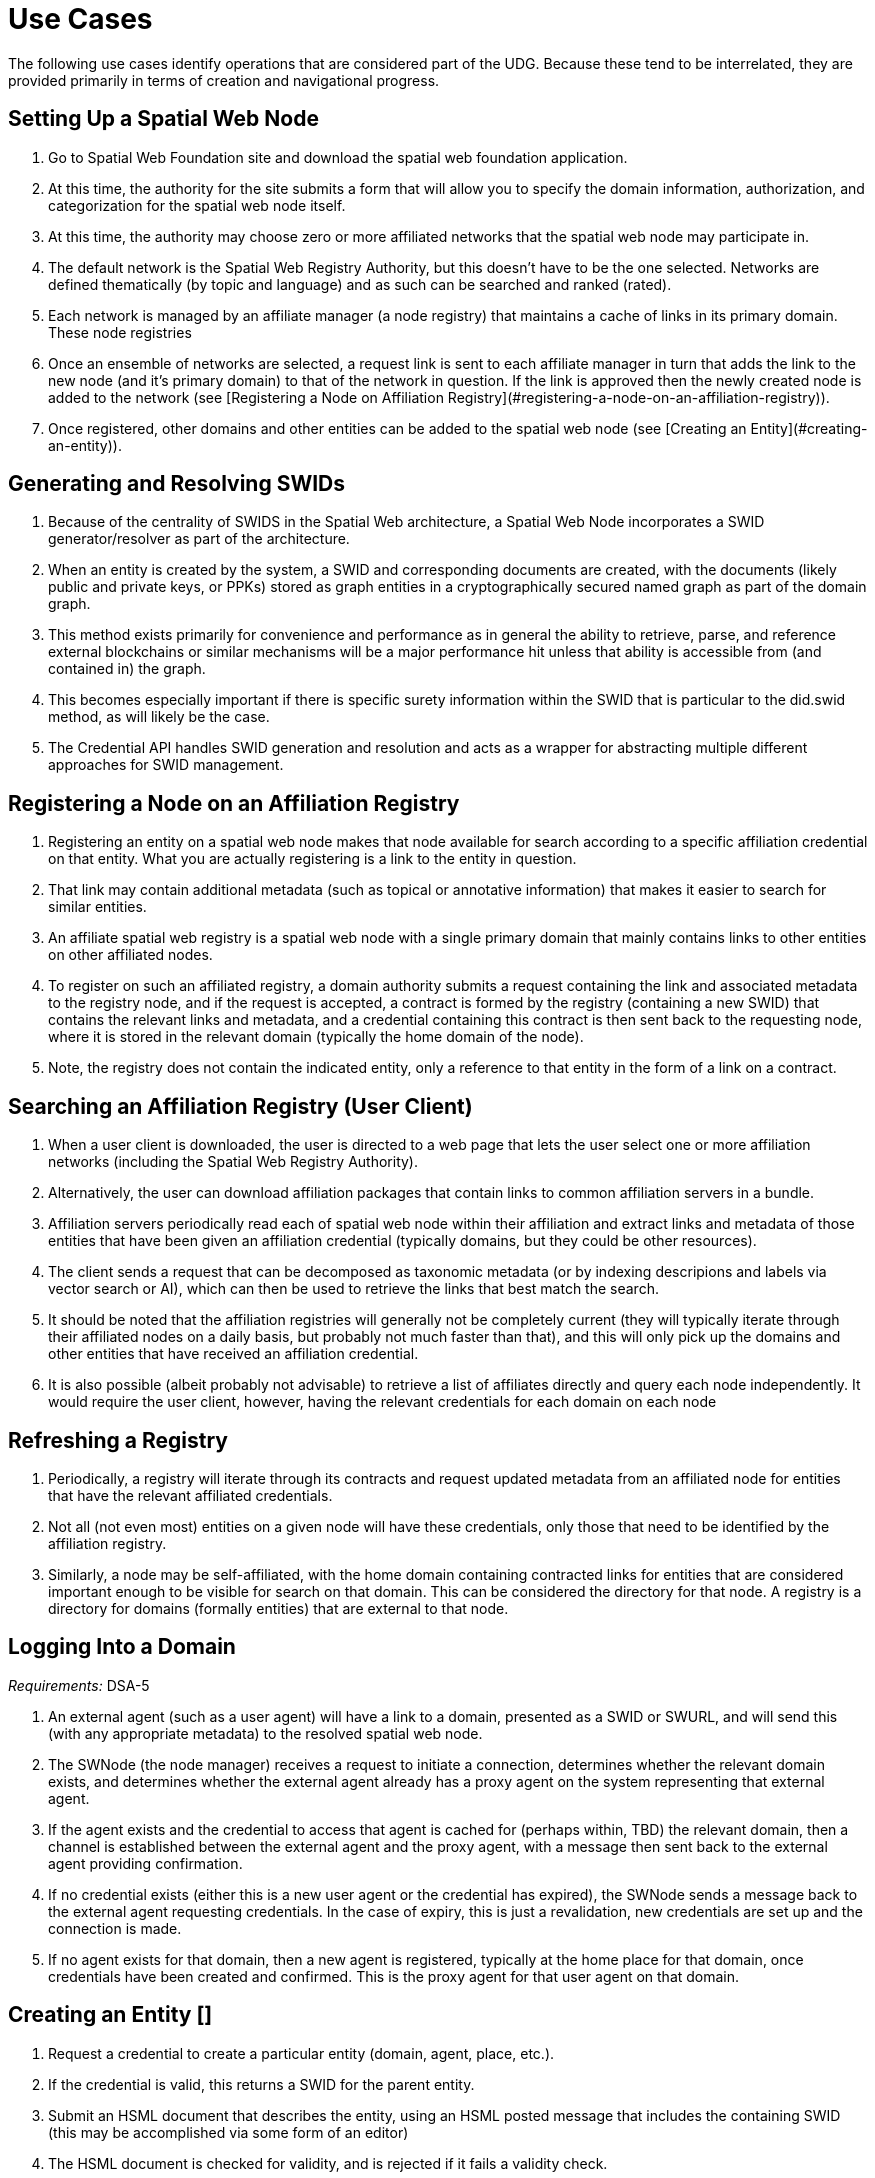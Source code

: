﻿= Use Cases

The following use cases identify operations that are considered part of the UDG. Because these tend to be interrelated, they are provided primarily in terms of creation and navigational progress. 

== Setting Up a Spatial Web Node


1. Go to Spatial Web Foundation site and download the spatial web foundation application.
1. At this time, the authority for the site submits a form that will allow you to specify the domain information, authorization, and categorization for the spatial web node itself.
1. At this time, the authority may choose zero or more affiliated networks that the spatial web node may participate in.
1. The default network is the Spatial Web Registry Authority, but this doesn't have to be the one selected. Networks are defined thematically (by topic and language) and as such can be searched and ranked (rated).
1. Each network is managed by an affiliate manager (a node registry) that maintains a cache of links in its primary domain. These node registries 
1. Once an ensemble of networks are selected, a request link is sent to each affiliate manager in turn that adds the link to the new node (and it's primary domain) to that of the network in question. If the link is approved then the newly created node is added to the network (see [Registering a Node on Affiliation Registry](#registering-a-node-on-an-affiliation-registry)).
1. Once registered, other domains and other entities can be added to the spatial web node (see [Creating an Entity](#creating-an-entity)).


== Generating and Resolving SWIDs

1. Because of the centrality of SWIDS in the Spatial Web architecture, a Spatial Web Node incorporates a SWID generator/resolver as part of the architecture.
1. When an entity is created by the system, a SWID and corresponding documents are created, with the documents (likely public and private keys, or PPKs) stored as graph entities in a cryptographically secured named graph as part of the domain graph.
1. This method exists primarily for convenience and performance as in general the ability to retrieve, parse, and reference external blockchains or similar mechanisms will be a major performance hit unless that ability is accessible from (and contained in) the graph.
1. This becomes especially important if there is specific surety information within the SWID that is particular to the did.swid method, as will likely be the case.
1. The Credential API handles SWID generation and resolution and acts as a wrapper for abstracting multiple different approaches for SWID management. 

== Registering a Node on an Affiliation Registry

1. Registering an entity on a spatial web node makes that node available for search according to a specific affiliation credential on that entity. What you are actually registering is a link to the entity in question. 
1. That link may contain additional metadata (such as topical or annotative information) that makes it easier to search for similar entities.
1. An affiliate spatial web registry is a spatial web node with a single primary domain that mainly contains links to other entities on other affiliated nodes.
1. To register on such an affiliated registry, a domain authority submits a request containing the link and associated metadata to the registry node, and if the request is accepted, a contract is formed by the registry (containing a new SWID) that contains the relevant links and metadata, and a credential containing this contract is then sent back to the requesting node, where it is stored in the relevant domain (typically the home domain of the node).
1. Note, the registry does not contain the indicated entity, only a reference to that entity in the form of a link on a contract.

== Searching an Affiliation Registry (User Client)

1. When a user client is downloaded, the user is directed to a web page that lets the user select one or more affiliation networks (including the Spatial Web Registry Authority).
1. Alternatively, the user can download affiliation packages that contain links to common affiliation servers in a bundle.
1. Affiliation servers periodically read each of spatial web node within their affiliation and extract links and metadata of those  entities that have been given an affiliation credential (typically domains, but they could be other resources).
1. The client sends a request that can be decomposed as taxonomic metadata (or by indexing descripions and labels via vector search or AI), which can then be used to retrieve the links that best match the search.
1. It should be noted that the affiliation registries will generally not be completely current (they will typically iterate through their affiliated nodes on a daily basis, but probably not much faster than that), and this will only pick up the domains and other entities that have received an affiliation credential.
1. It is also possible (albeit probably not advisable) to retrieve a list of affiliates directly and query each node independently. It would require the user client, however, having the relevant credentials for each domain on each node 

== Refreshing a Registry

1. Periodically, a registry will iterate through its contracts and request updated metadata from an affiliated node for entities that have the relevant affiliated credentials.
1. Not all (not even most) entities on a given node will have these credentials, only those that need to be identified by the affiliation registry.
1. Similarly, a node may be self-affiliated, with the home domain containing contracted links for entities that are considered important enough to be visible for search on that domain. This can be considered the directory for that node. A registry is a directory for domains (formally entities) that are external to that node.

== Logging Into a Domain

__Requirements:__ DSA-5

1. An external agent (such as a user agent) will have a link to a domain, presented as a SWID or SWURL, and will send this (with any appropriate metadata) to the resolved spatial web node. 
1. The SWNode (the node manager) receives a request to initiate a connection, determines whether the relevant domain exists, and determines whether the external agent already has a proxy agent on the system representing that external agent.
1. If the agent exists and the credential to access that agent is cached for (perhaps within, TBD) the relevant domain, then a channel is established between the external agent and the proxy agent, with a message then sent back to the external agent providing confirmation.
1. If no credential exists (either this is a new user agent or the credential has expired), the SWNode sends a message back to the external agent requesting credentials. In the case of expiry, this is just a revalidation, new credentials are set up and the connection is made.
1. If no agent exists for that domain, then a new agent is registered, typically at the home place for that domain, once credentials have been created and confirmed. This is the proxy agent for that user agent on that domain.

==  Creating an Entity []

1. Request a credential to create a particular entity (domain, agent, place, etc.).
1. If the credential is valid, this returns a SWID for the parent entity.  
1. Submit an HSML document that describes the entity, using an HSML posted message that includes the containing SWID (this may be accomplished via some form of an editor)
1. The HSML document is checked for validity, and is rejected if it fails a validity check.
1. If the document is accepted, the document is created within a named graph.
1. For all entities within the named graph, SWIDs are created and attached to each entity.
1. The named graph identifier is then attached to the parent entity.
1. At the time of creation, an entity MUST be assigned an ___Internal State domain___ or ___IS Domain___ (see [Changing Internal State Domain](#changing-internal-state-domain-of-an-entity)). 
1. At the time of creation, an entity MAY be assigned a ___level of detail domain___ or ___LoD Domain___ (see [Changing Level of Detail](#changing-level-of-detail)). 
   > _It is possible that this will need to be changed to MUST and needs further discussion_. 

==  Attach a Credential to an Entity

1. If an agent has a relevant mutation credential on a given entity (meaning that they can edit that node), the agent can attach a credential referencing the SWID of that entity through HSTP.
1. If the credential is an affiliation credential, then the entity becomes visible through queries against that node if the querant has the corresponding affiliation key.
1. A public entity is one that has a Public Affiliation Key, meaning that it is visible to anyone on the spatial web if they reference the spatial web node. This will generally apply to domains.
1. All immediate entities within a domain will share the credentials within that domain. If a subdomain exists on an entity, the entity needs to extend the credential to that domain explicitly.

== Invalidate an Entity

1. An entity is made invalid by setting the :isInactive flag (typically through a sparql update). 
1. An inactive entity remains in the system but is no longer visible to queries (all queries check the inactive flag for that entity). 
1. When an entity is made inactive, the datetime is noted, and after a system settable time, the entity will be purged. Note that if an entity has a subordinate or linked domain, that domain will NOT be made inactive (there may be other references to the subdomain).
1. All queries against an entity must specifically check to see if the entity is valid before returning it as part of a search result.

==  Querying an Entity

1. All entities have a default Query Activity that will retrieve a JSON-LD representation of that entity (this may not be a faithful copy of the internal state of the entity).
2. The editor of that entity may incorporate one or more override activities that provides different representations based upon parameters sent within the HSTP request message.
3. The querant may request that the query be made subscribable, which means that a new message is passed every time a change is made to the state of the entity in question.

==  Querying a Specific State of an Entity

1. The querant can request a specific state variable for a given entity. This will retrieve a JSON structure containing the variable and it's associated value.
1. As with querying an entity, querying the state of an entity can be done asynchronously using a pub/sub protocol. This will return information about the state periodically as it changes.
1. A query can also be made to retrieve the entity state array, either once or upon state changes.
1. Any asynchronous query will return an identifier for that query, and the calling agent may cancel the query by passing back that identifier.

==  Modifying the Specific State of an Entity

1. If a particular state of an entity is  modifiable, then this will cause a mutation event to occur that will instruct the entity to initiate a mutation activity to occur. 
1. In the simplest (default) case, this just updates the value of the state in the graph.
1. If the agent is autonomous, this will cause the agent manager to attempt to align the agent to the requested condition.
1. If the agent is also bound to a physical twin, the agent manager will make the attempt to change the state of the physical twin before updating. If this fails, an error will be raised, and any changes will be rolled back.

==  Subscribing to a State of an Entity

1. Subscribing to the state of an entity is the same as querying the state of an entity asynchronously.
1. When a state changes in the subscribed entity, the subscribing entity will receive a notification (via domain.d) that can be caught with a subscribed state update event activity (the default is to do nothing).
2. If the publishing entity is located on a different node, the message will be routed through hstp.d first, and then to the relevant entity.
3. The first message returned from the publisher will be the current state, even if that state has not changed.
4. The exact contents of various entity state descriptors are TBD, but will likely be a stream of contained entity messages (filtered by specific state if this is requested).
5. Typically, such messages will be managed over channels, possibly as a part of a message queue.

==  Extending an Entity Graph

1. The graph for a given entity (primarily domains) may be extended by use of the hsml:include property. 
1. This provides a (generally) read-only ability to query an exterior graph, either from a different domain on the current machine, a different domain from an external domain, or a non-spatial web graph resource.
1. This is frequently used to access domains containing collections of commonly defined entities (such as places, activities, agents, contracts and so forth).
1. Such extensions typically require having the relevant credentials to access the external servers, and more than likely will be associated with affiliated nodes. 

==  Importing an Entity Graph
1. An imported graph is one that is copied from an entity outside the existing domaing graph. Unlike extended graphs, imports effectively copy the contents of the given external entity but assign new SWIDs. SWURLs are typically fragments, so take on a new identifier (via it's HTTP domain).
1. Importing a domain is the same as creating a domain, including assigning new SWIDs as needed. 
1. Importing a domain creates a copy of that domain. This will typically be use when a domain acts as the "template" that is then filled out parametrically, such as that used by games or simulations.
1. Importing a domain is considered an HTTP operation, while extending (including) a domain is part of UDG.

==  Interacting with the Domain: User Agents

1. A __user agent__ is an agent that represents the interest and focus of an external agent within the domain. It is typically the _thing_ or _person_ that navigates the domain on behalf of that external agent.
1. When an external agent "logs in" to a domain, the domain manager establishes a user agent representing that external agent, adding the user agent's credential to the domain credential store.
1. If no user agent exists within that domain for that external agent, the domain manager creates that user agent and adds them to the ___home place___ for that domain. This can be thought of as the landing place for new agents.
1. If a user agent already exists for the external agent, they will already be sited within the domain at a specific place. This establishes the context for that user agent within the domain.
1. A user agent can interact with other agents within a given place, or with agents within an linked neighborhood (agents on a place that is directly connected to the current place). This is called the __interactive neighborhood__.
1. Within the interactive neighborhood, the ___state matrix___ and ___activity matrix___ of all other agents in that neighborhood become visible. The activity matrix indicates all ___activities___ that a given agent can perform, relative to the user agent, while the state matrix identifies the state that is exposed to the user agent based upon the same mechanisms (typically a credential).
1. It should be noted that such interactions are reciprocal - the user agent also exposes their state and activity matrices to other agents in the same way.
1. The interactive neighborhood exists for two reasons - it more closely reflects the reality in which people have personal spaces that determine how they specifically interact, and it serves to reduce the overall complexity of any given domain. Note that if a communication link exists between two agents, this is considered part of the interactive neighborhood for each of those agents.

==  Activating an Agent's Activity

1. In the case of a user-agent, the external agent is presented an activity matrix that indicates what specific activities the user-agent can perform. One of these activities as `selecting_an_activity`. This allows the agent to choose one from a set of activities that may be available of another agent, and make it the focus for subsequent actions (this may be set up on the agent as the hsml:targetEntity)
1. Once an activity is selected, the user agent may then `activate_an_activity`. This is a signal to the targeted agent that the targeting agent is requesting that an activity be accomplished.
1. The targeted agent that evaluates the request and, if it is within its capability and goals, will return a contract to the targeting agent with its conditions. If the conditions are acceptable to the targeting agent (for instance, if a fee is involved and paid, establishing a credential) then the activity will be initiated.
1. Note that a contract can be extended to cover all activities that are visible to the targeting agent, and can remain in force until explicily terminated. This can reduce the negotiation process for subsequent calls to invoke other activities of a given agent.
1. The targeted agent will then asynchronously perform the activity until the activity is completed, whereupon it notifies the targeting agent that the activity has been completed.
1. If the targeted agent is unable to complete the activity, then it performs a forfeit activity (such as reimbursing the targeting agent) according to the terms of the contract.
1. The activating agent can also perform an action to terminate the contract, but only once the contract has been either satisfied or forfeited. Most simple contracts are self-terminating. 

==  Maintaining History

1. Maintaining history is handled in one of two ways - reifications and sampling, with four total options:
   * __Reification__ involves the creation of assertions concerning the changes in the state of the various entities within a given domain. Reification can provide an exact replay of changes over time, but at the cost of performance and additional space.
   * __Sampling__ involves the periodic sampling of the state matrix of one or more of the entities in a given domain, persisting them to an external channel. Sampling is more efficient, but it loses resolution.
   *  __Neither.__ An entity simply does not maintain a history because it doesn't need to.
   * __Both.__ Persistence tracking via reification allows for the replay of a given domain while external reporting can be done on the entity. This is the most comprehensive, but it is also the most processor intensive.
1.  Reification is part of the graph services and is managed via graph.d. Sampling is part of the domain services and ties in more closely with HSTP and its associated daemon.

==  Changing Internal State Domain of an Entity

1. A given non-domain entity (such as a place or an agent) may have as __Internal State Link__  to a different domain that represents the internal state of that entity. 
1. Such a domain may be empty of child agents or places.
1. The current implementation of such an ISL domain is a named graph, but this may change based upon system representation of data structures.
1. The ISL graph is used primarily to represent the internal state of that entity, though it can also (especially in the case of Places) represent a zoomed in view of the entity (such as a country place showing a detail of the various roads, cities, etc. within that country).
1. ISL domains may have a state matrix that is similar to that of an non-domain entity, which is used primarily to store measurements and intermediate values from the interaction of the components within the subdomain.
1. In general, access to the ISL is limited to administrators, and on user agents (spatial web browsers) will have a specialized entry point because of this.

==  Changing Level of Detail Graphs of an Entity

1. A given non-domain entity (such as a place or an agent) may have one or more __Level of Detail Links__ (__LoDs__) to a different domain that represents a drill-down of subcomponents of that entity.
1. Unlike an [ISL](#changing-internal-state-domain-of-an-entity), a Level of Detail link is typically used to provide different representations or subsystems for a given entity. A country (a place) for instance, may have one LoD showing critical population centers, another showing primary traffic routes, another showing watersheds and other features.
1. An LoD domain differs from an internal state domain primarily in that it does not communicate state changes back to the parent entity. This is important because it reduces synchronization issues.
2. As a rule of thumb, if there is a child domain of a given non-domain entity that has multiple overlapping and interconnected systems, these would best be contained within a single ISL, while if there are mostly disconnected systems (such as the plumbing vs. electrical system in a house), this would work better as multiple LoD systems. 

== Subscribing to a Channel

1. A channel is an entity, and utilizes the same mechanism that any entity does when receiving changes in state. 
1. In this particular case, an inbound channel has a queue that receives messages. When a message comes in, any entity that has subscribed to this channel will received a notification that new messages are in the queue that are specifically addressed to that entity.
1. A domain or entity within that domain may also publish to a channel through an activity. This is what is used for multiagent communication. 

== Moving an agent from one domain to another

1. Agents, especially proxy agents, are typically mobile. When a proxy agent initiates a link connecting two places, a link between the old place and the agent will be augmented to indicate that the link is no longer active (likely through reification, but this is an implementation detail).
1. If a link has an active credential requirement, then the credential must be presented or satisfied before the transfer can be initiated.
1. Once the credentials have been satisfied, the connection between the place and the agent will be set as deprecated (likely through a reification), and a new connection is established between the target place and the agent. 
1. If the new place is not located on the same node, then a check is made whether there exists an agent representing the same user agent on the target node. If there is, then the agent is "revived" and any relevant history data is transferred to the new node, then a new connection is established between the target place on the new node and the proxy agent on _that_ machine. (This is primarily for performance purposes).
1. The deprecated connection will also include a forwarding address to the new agent. This way, if an agent is known but it has moved "off-node", then the movement through different nodes can be traced. 

== Transporting an Agent Via Another Agent

1. An agent with an associated subdomain can "transport" another agent within that subdomain. This may be the case when an agent is acting as a container or carrier.
1. Moving a given agent into another agent's subdomain is the same as moving an agent from one domain to another. From the standpoint of the initial domain, the "carried" agent is effectively no longer in scope of the carrier's superdomain.
1. When an agent moves, the link to the subdomain for that agent remains the same - even if the agent moves from one node to another.
1. The carrier agent can release the carried agent in a new place, at which point this is treated as a transfer of the carried agent from one domain to another.  

== Creating a New Place

1. Create an HSML Place definition and instantiate it (see [Creating an Entity](#creating-an-entity)), appending it to the relevant domain through the `hsml:hasPlace` predicate.
2. If the place is intended to be a proxy for an established place, create the relevant proxied link (e.g., Place:Earth).
3. If the new place needs links to existing places, create link children (either directly on the link or indirectly through an object) on both the current place and on relevant backlinks (if the link is not bidirectional).
4. Once links are created, a domain function can be identified called resolve_links, which creates backlinks if a link is bi-directional.
5. Note that links are sensitive to the types of agents involved. For instance, in a chess game simulator there may be links of type rank, file, diagonal, and knight (the L shaped link) between different squares, and the movements that are possible will consequently be composed of the set of all paths that can be made to a given square from the starting square based upon the piece. The set of all possible paths that a given piece (agent) can take is known as an ensemble, and this represents the local hyperspace of that piece relative to the agent type.
6. As with other entities, places can be deprecated, typically by reification.

== Creating an Entity Instance

1. An __Entity Instance__ is a copy of an existing entity that is used as a template. It is frequently used in those situations where you have multiple different instances of a given environment, such as a game or simulation.
1. An entity instance can only be created if the entity or some subcomponent of that entity is not a shadow for an IoT device or similar physical system that can be mutated (such as turning on a light in a smart room).
1. The domain.d API includes a call to create an entity instance, which will take the current entity definition passed as a SWID and then instantiate a new instance that generates independent SWIDs and relevant identifiers.
2. Entity instances do not necessarily copy affiliation credentials (this is a flag), meaning that while the original entity may be visible to an affiliation search, the instances do not necessarily need to be, though domain nodes will still appear in the landing page of the node directory, if this has been set up.

==  Using the Node Domain Directory

1. A user can query the spatial web node for all of the domains for which the user agent has credentials. Typically this will be supported in the node domain, which has a specific agent that allows for generating and searching these domains (a __domain directory__).
1. The domain directory is a kiosk control that can also be used to view and filter the domains by their relevant topics, and provide relevant summaries and metadata for each domain. 
1. When invoked as JSON-LD (say via discovery applications), the domain directory generates either an HSML, Atom or RSS feed that contains this same metadata. 

==  Rendering an Entity 

1. When a query is made on domains or other entities, the request may incorporate a content-type parameter.
1. If a content-type is provided, The results of the query along with the content-type are then passed to the render.d manager.
1. The manager checks to see if there is a rendered plugin that matches the content type. If there is, the HSML is passed to the plugin to generate an appropriate output; if not, then the content continues as HSML.
1. The output is then attached to the HSTP response message as an attachment, then sent to the requisite user-client. 

==  Handle Fast/Slow State Changes

1. Each domain has a heartbeat that determines how frequently up updates are made (and how frequently external systems are polled). When creating the domain, the heartbeat can be established as a property on the domain, and can be increased or decreased as need be.
1. For those situations where the domain does not incorporate IoT devices, this heartbeat can usually be fairly fast, as the mechanisms for transmitting information exist primarily in the same process.
1. For those domains where external services or IoT device connections exist, the heartbeat can generally be slowed dow (or sped up) to handle polling or publication/subscription (pub/sub) type architectures.
1. Please note that the spatial web is primarily intended to be a predictive systems, involving a large amount of contextual data, rather than a close monitoring system.
1. It is possible (though the exact mechanism is still TBD) for a service to spawn a direct connection to an Iot device or similar fast moving system, one that bypasses the normal domain calles. In such cases, simple filters may be placed on incoming messages that allow for specific signals to be detected which then prompts an update back into the domain manager. 

==  Replication and Failover

1. The specific implementation of replication is dependent upon the particular knowledge graph store in question. The assumption here is that whatever KG store will likely have some native replication for multiple servers supporting failover by periodically streaming triples that are active as part of revisions to the graph. This will likely be expressed in more detail as prototypes reach a sufficient level of  maturity. 

== Scale to Internet Level

1. There are multiple tiers to the proposed spatial web structure
   * **Places and Agents** - These represent the fundamental layer on which the spatial web is built
   * **Domains** - Domains are in effect contextual, dynamic, interactive maps. They house places, agents, and supporting structures. Domains may be linked together across multiple nodes, though a single domain can only be on one node.
   * **Extended Domain Graphs** - this extends the scope of a given domain by incorporating external graphs into the systems at the query level. This makes using common codebases and templates feasible
   * **Spatial Web Nodes** - Spatial web nodes are the physical backbone of the spatial web, and are primarily the servers that host the various managers of resources.
   * **Affiliation Networks** - Each node (and many domains within the nodes) belong to one or more affiliation networks. Some of these may be huge, with potentially millions of nodes, others may be the equivalent of local intranets. Moreover, affiliations can themselves be affiliated, creating a superstructure that can scale up to:
   * **The Spatial Web** - This is the aggregate of all affiliation networks. 
 
 1. It is worth noting that not all (perhaps not even most) domains will be in publicly available affiliates. Many of these domains will be private networks intended for access only by  those with need to know (or to modify), especially those with IoT interconnections.
1. The affiliate design is also a specific requirement for a decentralized architecture. A true peer-to-peer system likely will not scale to the same level (there are few Internet scale peer-to-peer systems after more than 35 years). This would especially be the case given the requirements to ensure private control over domains, along with the sensitivity of much of the internal data.


=  UDG Use Cases to IEEE P2874 Requirements Correlation

Based on analysis of the UDG specification use cases and the IEEE P2874 requirements database containing 209 valid requirements.

==  Complete Correlation Table

.Complete Correlation Table
[%autowidth]
|===
|TUse Case Title |IEEE Code |Requirement Statement Description

|Geographic
|Implicitly or explicitly associated with a location 
|Concept
|Intangible concepts and abstract ideas shared by a community of users
|Organization
|Pertaining to membership within an entity
|Agent
|Individual domains with active states and agency
|Person
|Special subtype of agent maintaining a self-sovereign identity
|Thing
|Bounded items without agency
|===

| Use Case Title | IEEE Code | Requirement Statement Description |
|----------------|-----------|-----------------------------------|
| [ __Setting Up a Spatial Web Node__ ](#setting-up-a-spatial-web-node) | DSA-1 | Domain-specific architectures shall be consistent with IEEE_2413_2019, IEEE 2413 Architectural Framework for IoT |
| | DSA-4 | Domain-specific architectures should define governance for their domains consistent with the Spatial Web governance |
| | DSA-5 | Domain-specific architectures shall design identity management that meet the requirements of the domain and are compliant with the Spatial Web system requirements |
| | SWG-4 | Spatial Web Governance shall enable standardized protocols for cross-platform compatibility and interoperability |
| | UDG-15 | UDG shall provide mechanisms for automatic discovery of nodes, and their properties and capabilities as well as the means to access them |
| [ **Generating and Resolving SWIDs** ](#generating-and-resolving-swids) | DSA-7 | Domain-specific architectures shall provide a system of distributed, decentralized registries for SWIDs |
| | UDG-8 | UDG shall ensure SWID uniqueness |
| | UDG-3 | UDG shall validate SWIDs generated using SWID Method prior to issuance, e.g., assess uniqueness |
| | UDG-7 | UDG shall support the generation of SWIDs one at a time, such as for Top Domains, or generate many at a time, such as for Public Domains |
| | UDG-9 | UDG shall ensure that SWIDs are maintained in the Spatial Web Registry |
| [ **Registering a Node on an Affiliation Registry** ](#registering-a-node-on-an-affiliation-registry) | UDG-4 | UDG shall include a Spatial Web registration service for Public and Top domains |
| | UDG-5 | UDG shall, for audit purposes, register all SWIDs related to all public and top domains in a Spatial Web Registry |
| | UDG-6 | UDG shall enable verification and validation services for domains prior to their registration |
| | DSA-7 | Domain-specific architectures shall provide a system of distributed, decentralized registries for SWIDs |
| | UDG-13 | UDG shall implement Spatial Web Domain registration processes |
| [ **Searching an Affiliation Registry (User Client)** ](#searching-an-affiliation-registry-user-client) | UDG-2 | UDG shall enable discovery of physical and virtual entities via discovery services |
| | UDG-1 | UDG shall enable discovery of the virtual representation of physical entities |
| | DSA-8 | Domain-specific architectures shall enable objects to be searchable within the Spatial Web Domains in which they are nested |
| | UDG-18 | UDG shall include Spatial Index Servers that make maps ranging from simple SQL indexes to graph-based databases |
| [ **Refreshing a Registry** ](#refreshing-a-registry) | UDG-19 | UDG shall manage entity replication and update with consideration of how quickly the entities are changing |
| | HSTP-14 | HSTP shall provide mechanisms for managing updates and changes to entity registrations over time |
| [ **Logging Into a Domain** ](#logging-into-a-domain) | AIS-2 | AIS Rating Framework shall define procedures for real-time CREDENTIAL and certification management, based on an AGENT's attributes, capabilities, and relationships |
| | AIS-3 | AIS Rating Framework shall facilitate the dynamic adjustment of AGENT permissions, authorizations, and access based on changes in an AGENT's attributes, operational context, and ACTIVITIES |
| | AIS-4 | AIS Rating Framework should support the integration of a credential and certification management framework |
| | DSA-5 | Domain-specific architectures shall design identity management that meet the requirements of the domain |
| [ **Creating an Entity** ](#creating-an-entity-) | HSML-2 | HSML shall enable virtual representation of physical entities based on the principles of spatialization |
| | UDG-23 | UDG shall implement the use cases specified in the standard |
| | DSA-6 | Domain-specific architecture specifications shall enable the creation of Domains as containers for Domains |
| [ **Attach a Credential to an Entity** ](#attach-a-credential-to-an-entity) | AIS-2 | AIS Rating Framework shall define procedures for real-time CREDENTIAL and certification management |
| | AIS-3 | AIS Rating Framework shall facilitate the dynamic adjustment of AGENT permissions, authorizations, and access |
| | AIS-4 | AIS Rating Framework should support the integration of a credential and certification management framework |
| [ **Invalidate an Entity** ](#invalidate-an-entity) | UDG-19 | UDG shall manage entity replication and update with consideration of how quickly the entities are changing |
| | HSML-8 | HSML shall provide mechanisms for entity lifecycle management including creation, modification, and removal |
| [ **Querying an Entity** ](#querying-an-entity) | UDG-1 | UDG shall enable discovery of the virtual representation of physical entities |
| | HSML-1 | HSML shall support deployment and management of the Spatial Web by operations within organizations |
| | UDG-23 | UDG shall implement the use cases specified in the standard |
| [ **Querying a Specific State of an Entity** ](#querying-a-specific-state-of-an-entity) | HSML-3 | HSML shall enable digital representation of physical entities synchronized at frequencies and fidelities |
| | UDG-20 | UDG shall manage rapidly changing entities using a peer-to-peer methodology |
| | UDG-21 | UDG shall manage slow-changing cross-ledger entities and CONTRACTs on a distributed ledger |
| [ **Modifying the Specific State of an Entity** ](#modifying-the-specific-state-of-an-entity) | UDG-20 | UDG shall manage rapidly changing entities using a peer-to-peer methodology |
| | UDG-21 | UDG shall manage slow-changing cross-ledger entities and CONTRACTs on a distributed ledger |
| | HSTP-1 | HSTP shall be interoperable with IoT systems in such a way that the entities are able to exchange information |
| | HSTP-3 | HSTP shall provide interoperability of robotics and other physical actuator devices |
| [ **Subscribing to a State of an Entity** ](#subscribing-to-a-state-of-an-entity) | UDG-20 | UDG shall manage rapidly changing entities using a peer-to-peer methodology |
| | HSTP-8 | HSTP shall support publish/subscribe communication patterns for real-time data exchange |
| | HSML-15 | HSML shall support event-driven state change notifications |
| [ **Extending an Entity Graph** ](#extending-an-entity-graph) | UDG-11 | UDG shall provide for distributed operations of the UDG including propagation of changes and consistency |
| | UDG-12 | UDG shall provide Spatial Web Domain interactions that are seamlessly managed and integrated |
| | HSTP-12 | HSTP shall support federated query capabilities across multiple graph sources |
| [ **Importing an Entity Graph** ](#importing-an-entity-graph) | UDG-11 | UDG shall provide for distributed operations of the UDG including propagation of changes and consistency |
| | HSML-12 | HSML shall support template management and domain instantiation |
| | UDG-23 | UDG shall implement the use cases specified in the standard |
| [ **Interacting with the Domain: User Agents** ](#interacting-with-the-domain-user-agents) | AIS-1 | AIS Rating Framework shall enable ecosystems of intelligence across the Spatial Web |
| | AIS-5 | AIS Rating Framework shall offer flexibility, allowing dynamic interactions among AGENTS with varied capabilities |
| | AIS-7 | AIS Rating Framework shall enable governance of AGENT interactions |
| | UDG-14 | UDG design and procedures shall enable a range of methods for accessing the UDG |
| [ **Activating an Agent's Activity** ](#activating-an-agents-activity) | UDG-15 | UDG shall provide the capability to register and manage ACTIVITIES that are associated with AGENTs |
| | UDG-16 | UDG shall keep a record of HSML ACTIVITIES that were executed as part of a Contract |
| | AIS-5 | AIS Rating Framework shall offer flexibility, allowing dynamic interactions among AGENTS |
| [ **Maintaining History** ](#maintaining-history) | UDG-16 | UDG shall keep a record of HSML ACTIVITIES that were executed as part of a Contract |
| | HSML-18 | HSML shall provide audit trail capabilities for all system operations |
| | UDG-3 | UDG operations shall be resilient to inconsistencies in relationships between nodes |
| [ **Changing Internal State Domain of an Entity** ](#changing-internal-state-domain-of-an-entity) | UDG-20 | UDG shall manage rapidly changing entities using a peer-to-peer methodology |
| | UDG-21 | UDG shall manage slow-changing cross-ledger entities and CONTRACTs |
| | HSML-16 | HSML shall support hierarchical domain structures and internal state management |
| [ **Changing Level of Detail Graphs of an Entity** ](#changing-level-of-detail-graphs-of-an-entity) | UDG-1 | UDG shall enable discovery of the virtual representation of physical entities |
| | HSML-17 | HSML shall support multiple representation granularities and level-of-detail switching |
| [ **Subscribing to a Channel** ](#subscribing-to-a-channel) | HSTP-8 | HSTP shall support publish/subscribe communication patterns for real-time data exchange |
| | HSTP-11 | HSTP shall provide message queuing and routing capabilities for multi-agent communication |
| | UDG-20 | UDG shall manage rapidly changing entities using a peer-to-peer methodology |
| [ **Moving an agent from one domain to another** ](#moving-an-agent-from-one-domain-to-another) | UDG-11 | UDG shall provide for distributed operations of the UDG including propagation of changes and consistency |
| | UDG-12 | UDG shall provide Spatial Web Domain interactions that are seamlessly managed and integrated |
| | HSTP-13 | HSTP shall support agent mobility and state transfer between domains and nodes |
| [ **Transporting an Agent Via Another Agent** ](#transporting-an-agent-via-another-agent) | UDG-11 | UDG shall provide for distributed operations of the UDG |
| | AIS-5 | AIS Rating Framework shall offer flexibility, allowing dynamic interactions among AGENTS |
| | HSTP-13 | HSTP shall support agent mobility and state transfer between domains and nodes |
| [ **Creating a New Place** ](#creating-a-new-place) | UDG-18 | UDG shall include Spatial Index Servers that deliver spatial indexing |
| | HSML-19 | HSML shall support spatial location creation and topology management |
| | DSA-6 | Domain-specific architecture specifications shall enable the creation of Domains as containers |
| [ **Creating an Entity Instance** ](#creating-an-entity-instance) | UDG-23 | UDG shall implement the use cases specified in the standard |
| | HSML-12 | HSML shall support template management and entity instantiation services |
| | DSA-6 | Domain-specific architecture specifications shall enable the creation of Domains as containers |
| [ **Using the Node Domain Directory** ](#using-the-node-domain-directory) | UDG-15 | UDG shall provide mechanisms for automatic discovery of nodes, and their properties and capabilities |
| | UDG-2 | UDG shall enable discovery of physical and virtual entities via discovery services |
| | DSA-8 | Domain-specific architectures shall enable objects to be searchable within the Spatial Web Domains |
| [ **Rendering an Entity** ](#rendering-an-entity) | HSML-1 | HSML shall support deployment and management of the Spatial Web by operations within organizations |
| | HSML-20 | HSML shall support multiple content-type representation capabilities |
| | UDG-23 | UDG shall implement the use cases specified in the standard |
| [ **Handle Fast/Slow State Changes**](#handle-fastslow-state-changes) | UDG-17 | UDG shall be designed to operate with communication network performance where bandwidth ranging from hundreds of gigabits per second to several terabits per second |
| | UDG-20 | UDG shall manage rapidly changing entities using a peer-to-peer methodology |
| | UDG-21 | UDG shall manage slow-changing cross-ledger entities and CONTRACTs on a distributed ledger |
| | HSTP-1 | HSTP shall be interoperable with IoT systems in such a way that the entities are able to exchange information |
| [ **Replication and Failover** ](#replication-and-failover) | UDG-10 | UDG operations shall be resilient to inconsistencies in relationships between nodes and in the content of nodes |
| | UDG-19 | UDG shall manage entity replication and update with consideration of how quickly the entities are changing |
| | SWG-8 | Spatial Web Governance shall provide fault tolerance and system resilience mechanisms |
| [ **Scale to Internet Level** ](#scale-to-internet-level) | UDG-15 | UDG shall provide mechanisms for automatic discovery of nodes |
| | UDG-16 | UDG shall support the ability to accommodate an increasing number of connectivity endpoints, reaching internet scale |
| | SWG-3 | Spatial Web Governance shall enable multi-scale cognitive computing and shared intelligence |
| | UDG-11 | UDG shall provide for distributed operations of the UDG including propagation of changes and consistency |

==  Complete Correlation Table (Sorted by IEEE Code)

| IEEE Code | Use Case Title | Requirement Statement Description |
|-----------|----------------|-----------------------------------|
| AIS-1 | Interacting with the Domain: User Agents | AIS Rating Framework shall enable ecosystems of intelligence across the Spatial Web |
| AIS-2 | Logging Into a Domain | AIS Rating Framework shall define procedures for real-time CREDENTIAL and certification management, based on an AGENT's attributes, capabilities, and relationships |
| AIS-2 | Attach a Credential to an Entity | AIS Rating Framework shall define procedures for real-time CREDENTIAL and certification management |
| AIS-3 | Logging Into a Domain | AIS Rating Framework shall facilitate the dynamic adjustment of AGENT permissions, authorizations, and access based on changes in an AGENT's attributes, operational context, and ACTIVITIES |
| AIS-3 | Attach a Credential to an Entity | AIS Rating Framework shall facilitate the dynamic adjustment of AGENT permissions, authorizations, and access |
| AIS-4 | Logging Into a Domain | AIS Rating Framework should support the integration of a credential and certification management framework |
| AIS-4 | Attach a Credential to an Entity | AIS Rating Framework should support the integration of a credential and certification management framework |
| AIS-5 | Interacting with the Domain: User Agents | AIS Rating Framework shall offer flexibility, allowing dynamic interactions among AGENTS with varied capabilities |
| AIS-5 | Activating an Agent's Activity | AIS Rating Framework shall offer flexibility, allowing dynamic interactions among AGENTS |
| AIS-5 | Transporting an Agent Via Another Agent | AIS Rating Framework shall offer flexibility, allowing dynamic interactions among AGENTS |
| AIS-7 | Interacting with the Domain: User Agents | AIS Rating Framework shall enable governance of AGENT interactions |
| DSA-1 | Setting Up a Spatial Web Node | Domain-specific architectures shall be consistent with IEEE_2413_2019, IEEE 2413 Architectural Framework for IoT |
| DSA-4 | Setting Up a Spatial Web Node | Domain-specific architectures should define governance for their domains consistent with the Spatial Web governance |
| DSA-5 | Setting Up a Spatial Web Node | Domain-specific architectures shall design identity management that meet the requirements of the domain and are compliant with the Spatial Web system requirements |
| DSA-5 | Logging Into a Domain | Domain-specific architectures shall design identity management that meet the requirements of the domain |
| DSA-6 | Creating an Entity | Domain-specific architecture specifications shall enable the creation of Domains as containers for Domains |
| DSA-6 | Creating a New Place | Domain-specific architecture specifications shall enable the creation of Domains as containers |
| DSA-6 | Creating an Entity Instance | Domain-specific architecture specifications shall enable the creation of Domains as containers |
| DSA-7 | Generating and Resolving SWIDs | Domain-specific architectures shall provide a system of distributed, decentralized registries for SWIDs |
| DSA-7 | Registering a Node on an Affiliation Registry | Domain-specific architectures shall provide a system of distributed, decentralized registries for SWIDs |
| DSA-8 | Searching an Affiliation Registry (User Client) | Domain-specific architectures shall enable objects to be searchable within the Spatial Web Domains in which they are nested |
| DSA-8 | Using the Node Domain Directory | Domain-specific architectures shall enable objects to be searchable within the Spatial Web Domains |
| HSML-1 | Querying an Entity | HSML shall support deployment and management of the Spatial Web by operations within organizations |
| HSML-1 | Rendering an Entity | HSML shall support deployment and management of the Spatial Web by operations within organizations |
| HSML-2 | Creating an Entity | HSML shall enable virtual representation of physical entities based on the principles of spatialization |
| HSML-3 | Querying a Specific State of an Entity | HSML shall enable digital representation of physical entities synchronized at frequencies and fidelities |
| HSML-8 | Invalidate an Entity | HSML shall provide mechanisms for entity lifecycle management including creation, modification, and removal |
| HSML-12 | Importing an Entity Graph | HSML shall support template management and domain instantiation |
| HSML-12 | Creating an Entity Instance | HSML shall support template management and entity instantiation services |
| HSML-15 | Subscribing to a State of an Entity | HSML shall support event-driven state change notifications |
| HSML-16 | Changing Internal State of an Entity | HSML shall support hierarchical domain structures and internal state management |
| HSML-17 | Changing Level of Detail Graphs of an Entity | HSML shall support multiple representation granularities and level-of-detail switching |
| HSML-18 | Maintaining History | HSML shall provide audit trail capabilities for all system operations |
| HSML-19 | Creating a New Place | HSML shall support spatial location creation and topology management |
| HSML-20 | Rendering an Entity | HSML shall support multiple content-type representation capabilities |
| HSTP-1 | Modifying the Specific State of an Entity | HSTP shall be interoperable with IoT systems in such a way that the entities are able to exchange information |
| HSTP-1 | Handle Fast/Slow State Changes | HSTP shall be interoperable with IoT systems in such a way that the entities are able to exchange information |
| HSTP-3 | Modifying the Specific State of an Entity | HSTP shall provide interoperability of robotics and other physical actuator devices |
| HSTP-8 | Subscribing to a State of an Entity | HSTP shall support publish/subscribe communication patterns for real-time data exchange |
| HSTP-8 | Subscribing to a Channel | HSTP shall support publish/subscribe communication patterns for real-time data exchange |
| HSTP-11 | Subscribing to a Channel | HSTP shall provide message queuing and routing capabilities for multi-agent communication |
| HSTP-12 | Extending an Entity Graph | HSTP shall support federated query capabilities across multiple graph sources |
| HSTP-13 | Moving an agent from one domain to another | HSTP shall support agent mobility and state transfer between domains and nodes |
| HSTP-13 | Transporting an Agent Via Another Agent | HSTP shall support agent mobility and state transfer between domains and nodes |
| HSTP-14 | Refreshing a Registry | HSTP shall provide mechanisms for managing updates and changes to entity registrations over time |
| SWG-3 | Scale to Internet Level | Spatial Web Governance shall enable multi-scale cognitive computing and shared intelligence |
| SWG-4 | Setting Up a Spatial Web Node | Spatial Web Governance shall enable standardized protocols for cross-platform compatibility and interoperability |
| SWG-8 | Replication and Failover | Spatial Web Governance shall provide fault tolerance and system resilience mechanisms |
| UDG-1 | Searching an Affiliation Registry (User Client) | UDG shall enable discovery of the virtual representation of physical entities |
| UDG-1 | Querying an Entity | UDG shall enable discovery of the virtual representation of physical entities |
| UDG-1 | Changing Level of Detail Graphs of an Entity | UDG shall enable discovery of the virtual representation of physical entities |
| UDG-2 | Searching an Affiliation Registry (User Client) | UDG shall enable discovery of physical and virtual entities via discovery services |
| UDG-2 | Using the Node Domain Directory | UDG shall enable discovery of physical and virtual entities via discovery services |
| UDG-3 | Generating and Resolving SWIDs | UDG shall validate SWIDs generated using SWID Method prior to issuance, e.g., assess uniqueness |
| UDG-3 | Maintaining History | UDG operations shall be resilient to inconsistencies in relationships between nodes |
| UDG-4 | Registering a Node on an Affiliation Registry | UDG shall include a Spatial Web registration service for Public and Top domains |
| UDG-5 | Registering a Node on an Affiliation Registry | UDG shall, for audit purposes, register all SWIDs related to all public and top domains in a Spatial Web Registry |
| UDG-6 | Registering a Node on an Affiliation Registry | UDG shall enable verification and validation services for domains prior to their registration |
| UDG-7 | Generating and Resolving SWIDs | UDG shall support the generation of SWIDs one at a time, such as for Top Domains, or generate many at a time, such as for Public Domains |
| UDG-8 | Generating and Resolving SWIDs | UDG shall ensure SWID uniqueness |
| UDG-9 | Generating and Resolving SWIDs | UDG shall ensure that SWIDs are maintained in the Spatial Web Registry |
| UDG-10 | Replication and Failover | UDG operations shall be resilient to inconsistencies in relationships between nodes and in the content of nodes |
| UDG-11 | Extending an Entity Graph | UDG shall provide for distributed operations of the UDG including propagation of changes and consistency |
| UDG-11 | Importing an Entity Graph | UDG shall provide for distributed operations of the UDG including propagation of changes and consistency |
| UDG-11 | Moving an agent from one domain to another | UDG shall provide for distributed operations of the UDG including propagation of changes and consistency |
| UDG-11 | Transporting an Agent Via Another Agent | UDG shall provide for distributed operations of the UDG |
| UDG-11 | Scale to Internet Level | UDG shall provide for distributed operations of the UDG including propagation of changes and consistency |
| UDG-12 | Extending an Entity Graph | UDG shall provide Spatial Web Domain interactions that are seamlessly managed and integrated |
| UDG-12 | Moving an agent from one domain to another | UDG shall provide Spatial Web Domain interactions that are seamlessly managed and integrated |
| UDG-13 | Registering a Node on an Affiliation Registry | UDG shall implement Spatial Web Domain registration processes |
| UDG-14 | Interacting with the Domain: User Agents | UDG design and procedures shall enable a range of methods for accessing the UDG |
| UDG-15 | Setting Up a Spatial Web Node | UDG shall provide mechanisms for automatic discovery of nodes, and their properties and capabilities as well as the means to access them |
| UDG-15 | Activating an Agent's Activity | UDG shall provide the capability to register and manage ACTIVITIES that are associated with AGENTs |
| UDG-15 | Using the Node Domain Directory | UDG shall provide mechanisms for automatic discovery of nodes, and their properties and capabilities |
| UDG-15 | Scale to Internet Level | UDG shall provide mechanisms for automatic discovery of nodes |
| UDG-16 | Activating an Agent's Activity | UDG shall keep a record of HSML ACTIVITIES that were executed as part of a Contract |
| UDG-16 | Maintaining History | UDG shall keep a record of HSML ACTIVITIES that were executed as part of a Contract |
| UDG-16 | Scale to Internet Level | UDG shall support the ability to accommodate an increasing number of connectivity endpoints, reaching internet scale |
| UDG-17 | Handle Fast/Slow State Changes | UDG shall be designed to operate with communication network performance where bandwidth ranging from hundreds of gigabits per second to several terabits per second |
| UDG-18 | Searching an Affiliation Registry (User Client) | UDG shall include Spatial Index Servers that make maps ranging from simple SQL indexes to graph-based databases |
| UDG-18 | Creating a New Place | UDG shall include Spatial Index Servers that deliver spatial indexing |
| UDG-19 | Refreshing a Registry | UDG shall manage entity replication and update with consideration of how quickly the entities are changing |
| UDG-19 | Invalidate an Entity | UDG shall manage entity replication and update with consideration of how quickly the entities are changing |
| UDG-19 | Replication and Failover | UDG shall manage entity replication and update with consideration of how quickly the entities are changing |
| UDG-20 | Querying a Specific State of an Entity | UDG shall manage rapidly changing entities using a peer-to-peer methodology |
| UDG-20 | Modifying the Specific State of an Entity | UDG shall manage rapidly changing entities using a peer-to-peer methodology |
| UDG-20 | Subscribing to a State of an Entity | UDG shall manage rapidly changing entities using a peer-to-peer methodology |
| UDG-20 | Changing Internal State of an Entity | UDG shall manage rapidly changing entities using a peer-to-peer methodology |
| UDG-20 | Subscribing to a Channel | UDG shall manage rapidly changing entities using a peer-to-peer methodology |
| UDG-21 | Querying a Specific State of an Entity | UDG shall manage slow-changing cross-ledger entities and CONTRACTs on a distributed ledger |
| UDG-21 | Modifying the Specific State of an Entity | UDG shall manage slow-changing cross-ledger entities and CONTRACTs on a distributed ledger |
| UDG-21 | Changing Internal State of an Entity | UDG shall manage slow-changing cross-ledger entities and CONTRACTs |
| UDG-23 | Creating an Entity | UDG shall implement the use cases specified in the standard |
| UDG-23 | Querying an Entity | UDG shall implement the use cases specified in the standard |
| UDG-23 | Importing an Entity Graph | UDG shall implement the use cases specified in the standard |
| UDG-23 | Creating an Entity Instance | UDG shall implement the use cases specified in the standard |
| UDG-23 | Rendering an Entity | UDG shall implement the use cases specified in the standard |

== Requirements by Code Category

=== AIS (AI Systems) - 7 requirements
Focus on agent intelligence, credential management, and dynamic interactions across the Spatial Web.

=== DSA (Domain-Specific Architectures) - 8 requirements  
Focus on architectural frameworks, IoT integration, domain governance, and identity management.

=== HSML (Hyperspace Modeling Language) - 20+ requirements
Focus on entity representation, spatial modeling, template management, and rendering capabilities.

=== HSTP (Hyperspace Transport Protocol) - 14+ requirements
Focus on communication protocols, IoT interoperability, message routing, and data exchange.

=== SWG (Spatial Web Governance) - 8+ requirements
Focus on governance frameworks, multi-scale computing, fault tolerance, and system-wide policies.

=== UDG (Universal Domain Graph) - 23+ requirements
Focus on core UDG functionality including discovery, registration, scaling, entity management, and distributed operations.

= Analysis Summary

- **Total Use Cases**: 30
- **Total Requirements Mapped**: 209 IEEE P2874 requirements analyzed
- **Primary Coverage Areas**: 
  - Entity and domain management (UDG, DSA, HSML)
  - Agent intelligence and interaction (AIS) 
  - Communication and protocols (HSTP)
  - System governance and scaling (SWG)

== Key Observations

1. **Most comprehensive coverage** is in core UDG operations like entity querying, state management, and distributed operations
2. **Agent-related use cases** map well to AIS requirements focusing on intelligent agent behaviors
3. **Infrastructure use cases** (setup, scaling, failover) align with DSA and SWG requirements
4. **Communication use cases** (channels, state subscription) correspond to HSTP protocol requirements
5. **Some use cases have multiple requirement matches**, indicating complex functionality that spans multiple system areas

Note: This correlation is based on functional analysis of requirement descriptions and use case content. Some requirements may support multiple use cases, and some use cases may require coordination across multiple requirement areas.

---











